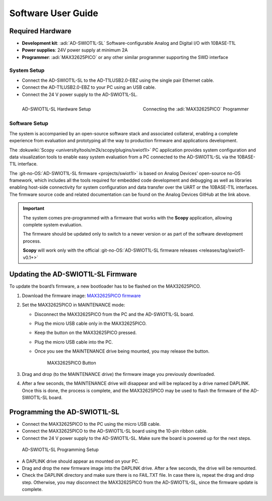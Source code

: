 Software User Guide
===================

Required Hardware
~~~~~~~~~~~~~~~~~

- **Development kit**: :adi:`AD-SWIOT1L-SL` Software-configurable Analog and Digital I/O with 10BASE-T1L
- **Power supplies**: 24V power supply at minimum 2A
- **Programmer**: :adi:`MAX32625PICO` or any other similar programmer supporting the SWD interface

System Setup
------------

- Connect the AD-SWIOT1L-SL to the AD-T1LUSB2.0-EBZ using the single pair Ethernet cable.
- Connect the AD-T1LUSB2.0-EBZ to your PC using an USB cable.
- Connect the 24 V power supply to the AD-SWIOT1L-SL.

.. figure:: picture1.jpg
   :align: left
   :width: 600 px

   AD-SWIOT1L-SL Hardware Setup

.. figure:: picture3.jpg
   :align: right
   :width: 600 px

   Connecting the :adi:`MAX32625PICO` Programmer

Software Setup
--------------

The system is accompanied by an open-source software stack and associated
collateral, enabling a complete experience from evaluation and prototyping all
the way to production firmware and applications development.

The :dokuwiki:`Scopy <university/tools/m2k/scopy/plugins/swiot1l>` PC application
provides system configuration and data visualization tools to enable easy system
evaluation from a PC connected to the AD-SWIOT1L-SL via the 10BASE-T1L
interface.

The :git-no-OS:`AD-SWIOT1L-SL firmware <projects/swiot1l>` is
based on Analog Devices’ open-source no-OS framework, which includes all the
tools required for embedded code development and debugging as well as libraries
enabling host-side connectivity for system configuration and data transfer over
the UART or the 10BASE-T1L interfaces. The firmware source code and related
documentation can be found on the Analog Devices GitHub at the link above.

.. important::

   The system comes pre-programmed with a firmware that
   works with the **Scopy** application, allowing complete system evaluation.

   The firmware should be updated only to switch to a newer version or as part of
   the software development process.

   **Scopy** will work only with the official
   :git-no-OS:`AD-SWIOT1L-SL firmware releases <releases/tag/swiot1l-v0.1+>`

Updating the AD-SWIOT1L-SL Firmware
~~~~~~~~~~~~~~~~~~~~~~~~~~~~~~~~~~~

To update the board’s firmware, a new bootloader has to be flashed on the
MAX32625PICO.

#. Download the firmware image: `MAX32625PICO firmware <https://github.com/MaximIntegrated/max32625pico-firmware-images/raw/master/bin/max32625_max32650fthr_if_crc_swd_v1.0.6.bin>`__
#. Set the MAX32625PICO in MAINTENANCE mode:

   * Disconnect the MAX32625PICO from the PC and the AD-SWIOT1L-SL board.
   * Plug the micro USB cable only in the MAX32625PICO.
   * Keep the button on the MAX32625PICO pressed.
   * Plug the micro USB cable into the PC.
   * Once you see the MAINTENANCE drive being mounted, you may release the button.

     .. figure:: picture2.jpg
        :width: 300 px

        MAX32625PICO Button

#. Drag and drop (to the MAINTENANCE drive) the firmware image you previously downloaded.
#. After a few seconds, the MAINTENANCE drive will disappear and will be replaced
   by a drive named DAPLINK. Once this is done, the process is complete, and the
   MAX32625PICO may be used to flash the firmware of the AD-SWIOT1L-SL board.

Programming the AD-SWIOT1L-SL
~~~~~~~~~~~~~~~~~~~~~~~~~~~~~

- Connect the MAX32625PICO to the PC using the micro USB cable.
- Connect the MAX32625PICO to the AD-SWIOT1L-SL board using the 10-pin ribbon cable.
- Connect the 24 V power supply to the AD-SWIOT1L-SL. Make sure the board is powered up for the next steps.

.. figure:: img_20230912_145550.jpg

   AD-SWIOT1L-SL Programming Setup

* A DAPLINK drive should appear as mounted on your PC.
* Drag and drop the new firmware image into the DAPLINK drive. After a few seconds, the drive will be remounted.
* Check the DAPLINK directory and make sure there is no FAIL.TXT file. In case
  there is, repeat the drag and drop step. Otherwise, you may disconnect the
  MAX32625PICO from the AD-SWIOT1L-SL, since the firmware update is complete.
